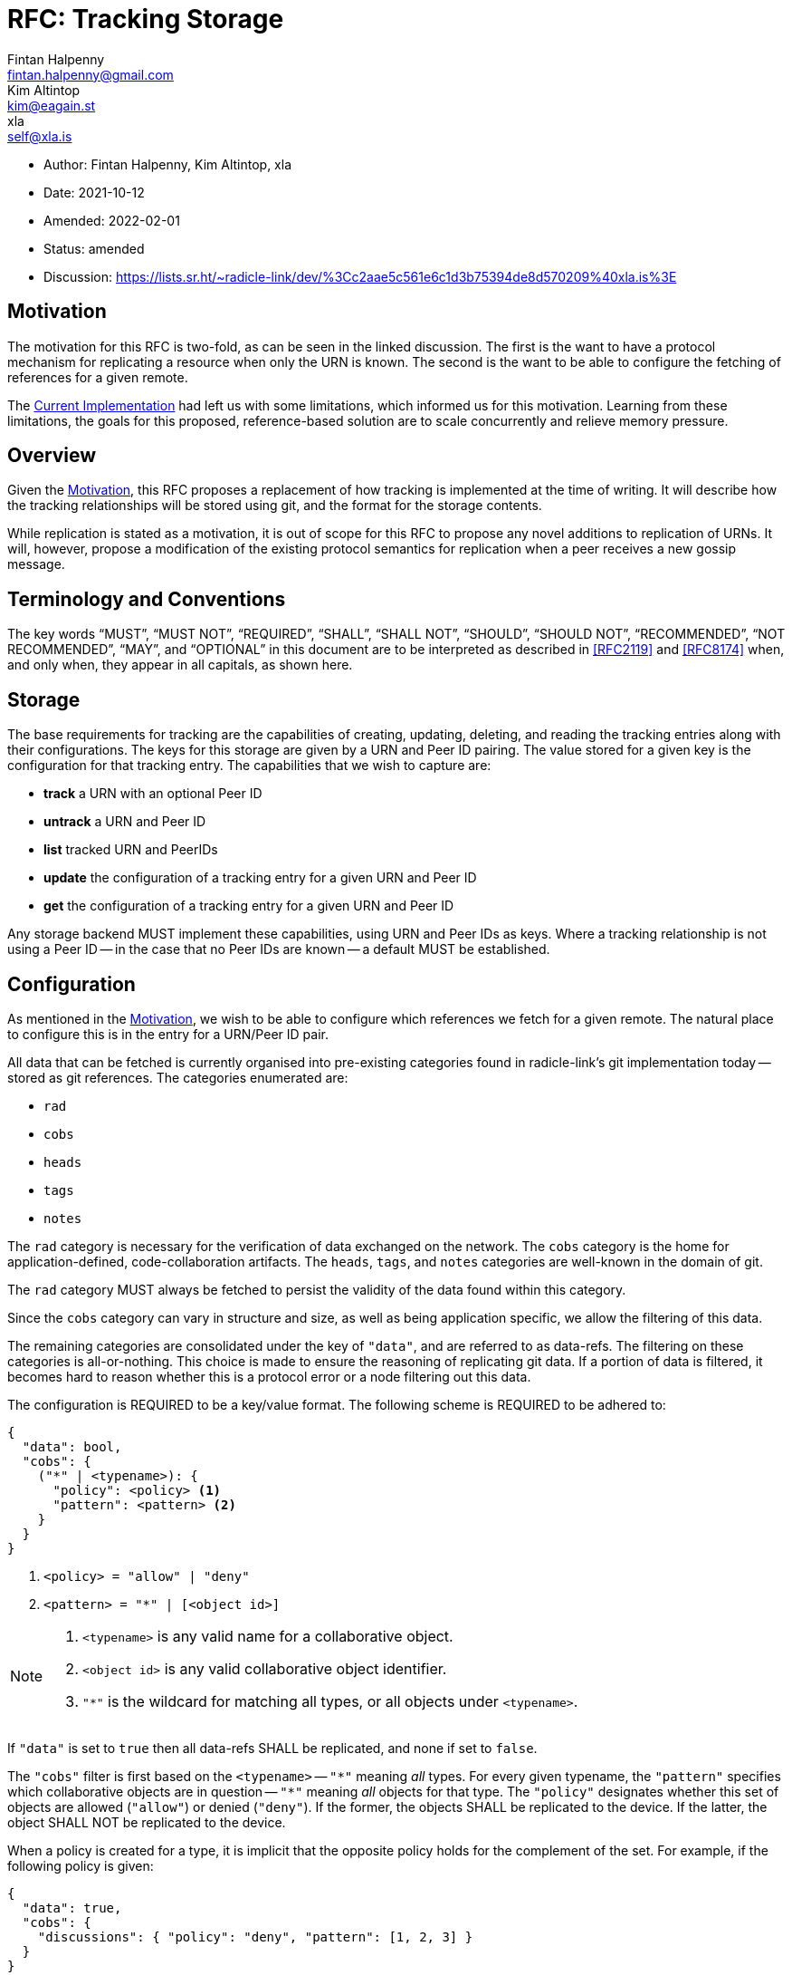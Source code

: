 = RFC: Tracking Storage
Fintan Halpenny <fintan.halpenny@gmail.com>; Kim Altintop <kim@eagain.st>; xla <self@xla.is>

:revdate: 2021-10-12
:revremark: amended
:toc: preamble
:ammend_1: 2022-02-01

* Author: {author_1}, {author_2}, {author_3}
* Date: {revdate}
* Amended: {ammend_1}
* Status: {revremark}
* Discussion: https://lists.sr.ht/~radicle-link/dev/%3Cc2aae5c561e6c1d3b75394de8d570209%40xla.is%3E

== Motivation

The motivation for this RFC is two-fold, as can be seen in the linked
discussion. The first is the want to have a protocol mechanism for
replicating a resource when only the URN is known. The second is the
want to be able to configure the fetching of references for a given
remote.

The <<Current Implementation>> had left us with some limitations,
which informed us for this motivation. Learning from these
limitations, the goals for this proposed, reference-based solution are
to scale concurrently and relieve memory pressure.

== Overview

Given the <<Motivation>>, this RFC proposes a replacement of how
tracking is implemented at the time of writing. It will describe how
the tracking relationships will be stored using git, and the format
for the storage contents.

While replication is stated as a motivation, it is out of scope for
this RFC to propose any novel additions to replication of URNs. It
will, however, propose a modification of the existing protocol
semantics for replication when a peer receives a new gossip message.

== Terminology and Conventions

The key words "`MUST`", "`MUST NOT`", "`REQUIRED`", "`SHALL`", "`SHALL NOT`",
"`SHOULD`", "`SHOULD NOT`", "`RECOMMENDED`", "`NOT RECOMMENDED`", "`MAY`", and
"`OPTIONAL`" in this document are to be interpreted as described in <<RFC2119>>
and <<RFC8174>> when, and only when, they appear in all capitals, as
shown here.

== Storage

The base requirements for tracking are the capabilities of creating,
updating, deleting, and reading the tracking entries along with their
configurations. The keys for this storage are given by a URN and Peer
ID pairing. The value stored for a given key is the configuration for
that tracking entry. The capabilities that we wish to capture
are:

* *track* a URN with an optional Peer ID
* *untrack* a URN and Peer ID
* *list* tracked URN and PeerIDs
* *update* the configuration of a tracking entry for a given URN and
Peer ID
* *get* the configuration of a tracking entry for a given URN and Peer ID

Any storage backend MUST implement these capabilities, using URN
and Peer IDs as keys. Where a tracking relationship is not using a
Peer ID -- in the case that no Peer IDs are known -- a default MUST be
established.

== Configuration

As mentioned in the <<Motivation>>, we wish to be able to configure
which references we fetch for a given remote. The natural place to
configure this is in the entry for a URN/Peer ID pair.

All data that can be fetched is currently organised into pre-existing
categories found in radicle-link's git implementation today -- stored
as git references. The categories enumerated are:

* `rad`
* `cobs`
* `heads`
* `tags`
* `notes`

The `rad` category is necessary for the verification of data exchanged
on the network. The `cobs` category is the home for
application-defined, code-collaboration artifacts. The `heads`,
`tags`, and `notes` categories are well-known in the domain of git.

The `rad` category MUST always be fetched to persist the validity of
the data found within this category.

Since the `cobs` category can vary in structure and size, as well as
being application specific, we allow the filtering of this data.

The remaining categories are consolidated under the key of `"data"`,
and are referred to as data-refs. The filtering on these categories is
all-or-nothing. This choice is made to ensure the reasoning of
replicating git data. If a portion of data is filtered, it becomes
hard to reason whether this is a protocol error or a node filtering
out this data.

The configuration is REQUIRED to be a key/value format. The
following scheme is REQUIRED to be adhered to:

[source,json]
----
{
  "data": bool,
  "cobs": {
    ("*" | <typename>): {
      "policy": <policy> <1>
      "pattern": <pattern> <2>
    }
  }
}
----
<1> `<policy> = "allow" | "deny"`
<2> `<pattern> = "*" | [<object id>]`

[NOTE]
======
. `<typename>` is any valid name for a collaborative object.
. `<object id>` is any valid collaborative object identifier.
. `"*"` is the wildcard for matching all types, or all objects
under `<typename>`.
======

If `"data"` is set to `true` then all data-refs SHALL be
replicated, and none if set to `false`.

The `"cobs"` filter is first based on the `<typename>` -- `"\*"`
meaning _all_ types. For every given typename, the `"pattern"`
specifies which collaborative objects are in question -- `"*"`
meaning _all_ objects for that type. The `"policy"` designates whether
this set of objects are allowed (`"allow"`) or denied (`"deny"`). If
the former, the objects SHALL be replicated to the device. If the
latter, the object SHALL NOT be replicated to the device.

When a policy is created for a type, it is implicit that the opposite
policy holds for the complement of the set. For example, if the
following policy is given:

[source,json,id="cobs-example"]
----
{
  "data": true,
  "cobs": {
    "discussions": { "policy": "deny", "pattern": [1, 2, 3] }
  }
}
----

This implies that any `"discussions"` that are _not_ 1, 2, or 3 are
_allowed_.

If a typename is not specified and if `"*"` is also not specified,
then the typename SHALL NOT be replicated. In the <<cobs-example,
example above>>, only `"discussions"` will be replicated.

Finally, if `"*"` is specified as a `<typename>`, the policy for any
other `<typename>` will take precedence over the catch-all policy. For
example, if the following policy is given:

[source,json]
----
{
  "data": true,
  "cobs": {
    "*": { "policy": "allow", "pattern": "*" },
    "discussions": { "policy": "deny", "pattern": [1, 2, 3] }
  }
}
----

Then the `"discussions"` 1, 2, and 3 are denied, as opposed to being
allowed by the `"*"` policy.

The *default configuration* SHALL be to fetch all data and collaborative objects, i.e.
[source,json,id="default-config"]
----
{
  "data": true,
  "cobs": {
    "*": { "policy": "allow", "pattern": "*" }
  }
}
----

=== Delegates

The data provided by delegates is privileged, as it is generally the
canonical view of the data. It SHALL NOT be possible to filter out any
of the data for a delegate Peer ID. Thus, the configuration for a
delegate Peer ID SHALL be ignored when fetching.

== Git Storage

Given the outlines in <<Storage>> and <<Configuration>>, we propose
the following implementation using git as the storage layer. The
configuration SHALL be stored as a blob and to retrieve this blob we
SHALL use a well formed reference name for a given URN and Peer ID.

=== Tracking Reference

The reference SHALL be of the form:

----
refs/rad/remotes/<namespace>/(<peer id> | default) <1> <2> <3>
----
<1> `<namespace>` is the multibase-multihash encoded hash of the URN
<2> `<peer id>` is the same format as `<namespace>` based on the
public key of the peer
<3> `default` is the value used when a `<peer id>` is not specified

The reference MUST point directly to the SHA identifier of the blob
that contains the configuration. This differs from the usual use of
references pointing directly to commits. This is intended as we do not
want to keep track of the history of changes for the configuration.

=== Configuration Format

The configuration is REQUIRED to use <<Canonical-JSON>>. This provides
a key/value format, while also being hash friendly for git
purposes. If multiple configurations are equivalent, for example the
default configuration, they can all be represented by the same SHA --
saving storage space.

=== Tracking Semantics

To *track* a new peer the reference (see <<Tracking Reference>>) is
created with the given configuration or <<default-config, default
configuration>> if not specified.

To *untrack* a peer, we remove the reference for the given URN and
Peer ID. We then MAY prune any existing references under
`refs/namespaces/<urn>/refs/remotes/<peer>`.

To *list* the remotes for a given URN, we can use the refspec:
----
refs/rad/remotes/<urn>/*
----

To *list* the remotes for all URNs, we can use the refspec:
----
refs/rad/remotes/**/*
----

To *update* a configuration the new configuration blob can be
created and the reference SHALL point to the new SHA.

To *get* a configuration the blob, located by the reference for the
given URN and Peer ID, read into memory.

== Replication

At the time of writing the protocol has a mechanism for replicating
interesting gossip. When a gossip message is received by the running
peer it will replicate the changes if the running peer is tracking the
URN and Peer ID contained in the gossip message _and_ does not already
store the object corresponding to the git SHA inside the message.

We propose here that this be modified to account for the case where
the running peer has tracked a URN without a Peer ID. The conditions
are modified as follows. If the running peer is *only* tracking the
`default` entry, it SHALL replicate the changes. Otherwise, if the
running peer is tracking the URN and Peer ID contained in the gossip
message _and_ does not already store the object corresponding to the
git SHA inside the message.

== Batch Tracking

It is possible for the tracking API to provide a way to batch tracking
operations together. These operations are equivalent to `track` or
`untrack`, along with their parameters.

One such parameter is the given "policy" for tracking or
untracking. The policy describes the expected state of the reference
when performing the `track`/`untrack`. Since the state of the
reference could change due to concurrent modifications, the policy is
used to reject a modification if the expectation is not met.

For `track` we have the following policies:

. `Any` -- perform the `track` regardless of a reference existing or not.
. `MustNotExist` -- perform the `track` iff a reference for that name
*does not exist* already.
. `MustExist` -- perform the `track` iff a reference for that name
*exists* already.

And for `untrack` we have:

. `Any` -- perform the `untrack` regardless of a reference existing or not.
. `MustExist` -- perform the `untrack` iff a reference for that name
*exists* already.

Given a set of `track` and `untrack` operations, along with their
policies, it should be possible to fuse them by simplifying pairs of
operation into a single operation. Here we describe the rules for this
simplification by reasoning about the composition of these operations
with respect to the above policies. The reasoning can be broken down
by case analysis, where we consider the combination of policies and
how they succeed or fail if the reference exists or does not exist.

For each composition, we assume that the `Urn` and `PeerId` are the
same for both operations, and so we omit them.

=== track ∘ track

The parameters `c` and `c'` are the configurations provided for the
tracking relationship.

==== track Any c' ∘ x === track Any c'

[cols="1,3"]
|===
|*Ref Exists* |*Reason*
|Yes |`track Any c'` overwrites any other `track policy`
|No |Same as above
|===

[cols="1"]
|===
|*Conclusion*
|`track Any c'` will always succeed
|===

==== track MustExist c' ∘ track Any c === track Any c'

[cols="1,3"]
|===
|*Ref Exists* |*Reason*
|Yes |`track Any c` succeeds, followed by `track MustExist c'`
 overwriting it.
|No |Same as above.
|===

[cols="1"]
|===
|*Conclusion*
|`track Any c'` since `track MustExist c'` will overwrite in both
cases, but is dependent on `track Any c` in the case of the reference
not existing.
|===

==== track MustExist c' ∘ track MustExist c === track MustExist c'

[cols="1,3"]
|===
|*Ref Exists* |*Reason*
|Yes |`track MustExist c` succeeds, followed by `track MustExist c'`
 overwriting it.
|No |Both operations are rejected.
|===

[cols="1"]
|===
|*Conclusion*
|`track MustExist c'` will be the final value if the ref exists and it
does not matter in the case of the ref not existing.
|===

==== track MustExist c' ∘ track MustNotExist c === track Any c'

[cols="1,3"]
|===
|*Ref Exists* |*Reason*
|Yes |`track MustExist c` succeeds, followed by `track MustExist c'`
overwriting it
|No |`track MustNotExist c` succeeds, followed by `track MustExist c'`
overwriting it.
|===

[cols="1"]
|===
|*Conclusion*
|The final value will be `c'` in both cases and should
succeed so we simplify to `track Any c'`.
|===

==== track MustNotExist c' ∘ track Any c === track Any c

[cols="1,3"]
|===
|*Ref Exists* |*Reason*
|Yes |`track Any c` succeed and `track MustNotExist c'` is rejected.
|No |The same as above.
|===

[cols="1"]
|===
|*Conclusion*
|`track Any c` will be the only successful operation.
|===

==== track MustNotExist c' ∘ track MustExist c === track MustNotExist c' ∘ track MustExist c

[cols="1,3"]
|===
|*Ref Exists* |*Reason*
|Yes |`track MustExist c` will succeed, while `track MustNotExist c'`
 will be rejected.
|No |`track MustExist c` will be rejected, while `track MustNotExist
 c'` will be succeed.
|===

[cols="1"]
|===
|*Conclusion*
|There is no simplification for this scenario and the
result is purely decided at runtime.
|===

==== track MustNotExist c' ∘ track MustNotExist c === track MustNotExist c

[cols="1,3"]
|===
|*Ref Exists* |*Reason*
|Yes |Both operations are rejected.
|No |`track MustNotExist c` succeeds which forces `track MustNotExist
  c'` to fail.
|===

[cols="1"]
|===
|*Conclusion*
|`track MustNotExist c` is the winner in the second
scenario, while it will also be rejected in the first. Thus, we keep
it and ignore `track MustNotExist c'`.
|===

=== untrack ∘ untrack

==== untrack Any ∘ x === untrack Any

[cols="1,3"]
|===
|*Ref Exists* |*Reason*
|Yes |Regardless of the first operation `untrack Any` succeeds.
|No |Both operations will be, at best, noops.
|===

[cols="1"]
|===
|*Conclusion*
|`untrack Any` will always succeed.
|===

==== untrack MustExist ∘ untrack Any === untrack Any

[cols="1,3"]
|===
|*Ref Exists* |*Reason*
|Yes |`untrack Any` succeeds, then `untrack MustExist`
gets rejected.
|No |`untrack Any` succeeds, leaving the ref
still not existing, and `untrack MustExist` gets rejected.
|===

[cols="1"]
|===
|*Conclusion*
|`untrack Any` will always succeed.
|===

==== untrack MustExist ∘ untrack MustExist === untrack MustExist

[cols="1,3"]
|===
|*Ref Exists* |*Reason*
|Yes |The first `untrack MustExist` succeeds, the second
is rejected.
|No |Both are rejected, which is the same as a
single one getting rejected.
|===

[cols="1"]
|===
|*Conclusion*
|We can deduplicate to a single `untrack MustExist`.
|===

=== track ∘ untrack

==== track Any ∘ x === track Any

[cols="1,3"]
|===
|*Ref Exists* |*Reason*
|Yes |The reference would be untracked by `x` but immediately tracked
 again by `track Any`.
|No |`x` will have no effect, while `track Any` will succeed.
|===

[cols="1"]
|===
|*Conclusion*
|`track Any` will ensure the reference is always tracked.
|===

==== track MustExist ∘ untrack p === untrack p

[cols="1,3"]
|===
|*Ref Exists* |*Reason*
|Yes |`untrack p` will succeed, forcing `track MustExist` to be
 rejected.
|No |`untrack p` has no effect if `p = Any` or rejected if `p =
 MustExist`, leaving `track MustExist` to be rejected.
|===

[cols="1"]
|===
|*Conclusion*
|`untrack p` will succeed or have no effect, while `track MustExist`
will always be rejected.
|===

==== track MustNotExist ∘ x === track Any

[cols="1,3"]
|===
|*Ref Exists* |*Reason*
|Yes |Either forms of `untrack` will remove the reference, allowing
`track MustNotExist` to succeed.
|No |Either forms of `untrack` will have no effect, leaving the `track
MustNotExist` to succeed.
|===

[cols="1"]
|===
|*Conclusion*
|Since `track MustNotExist` is dependent on the `untrack` in the case
of the ref existing, we can turn it into `track Any` as this chain of
actions representing a forced update.
|===

=== untrack ∘ track

==== untrack Any ∘ x === untrack Any

[cols="1,3"]
|===
|*Ref Exists* |*Reason*
|Yes |Regardless of any `track` operation, the `untrack` will always
execute leaving the entry untracked.
|No |Similar to the above.
|===

[cols="1"]
|===
|*Conclusion*
|We ignore `x` and keep `untrack Any`.
|===

==== untrack MustExist ∘ x === untrack Any

[cols="1,3"]
|===
|*Ref Exists* |*Reason*
|Yes |Regardless of any `track` operation, the `untrack` will always
execute leaving the entry untracked.
|No |In the cases of the `track` operation being successful, the
`untrack` will leave the entry untracked. If the `track` is rejected,
then `untrack MustExist` will also be rejected.
|===

[cols="1"]
|===
|*Conclusion*
|Since the state will always be left as untracked, we can simplify to
`untrack Any`.
|===

== Appendix

=== Current Implementation

We note that an implementation of tracking exists today. The current
implementation utilises the git `<<config>>` file in the monorepo.
Each URN and Peer ID pairing is stored as a `[remote]` key in the
`config`. One downside to this is that it causes memory pressure as
the file grows with each new remote entry. The other downside is that
multiple processes may try to access the single file concurrently.

=== Banning Peers

While researching and discussing this RFC, it came to our attention
that untracking a peer may not be a permanent action. The protocol
transitively tracks peers through other peers that are tracked. If a
peer is untracked and they are part of the transitive set, then they
will appear as tracked. This is unintuitive from a usability point of
view. This can be partly remedied, however, by denying any extra data
published by this peer, i.e.

[source,json]
----
{
  "data": false,
  "cobs": {
    "*": { "policy": "deny", "pattern": "*" }
  }
}
----

[bibliography]
== References

* [[[RFC2119]]]: https://datatracker.ietf.org/doc/html/rfc2119
* [[[RFC8174]]]: https://datatracker.ietf.org/doc/html/rfc8174
* [[[Canonical-JSON]]]: http://wiki.laptop.org/go/Canonical_JSON
* [[[config]]]: https://git-scm.com/docs/git-config

